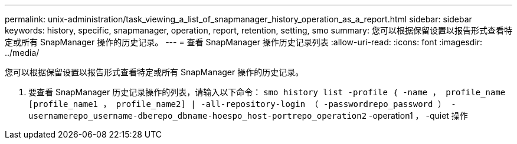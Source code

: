 ---
permalink: unix-administration/task_viewing_a_list_of_snapmanager_history_operation_as_a_report.html 
sidebar: sidebar 
keywords: history, specific, snapmanager, operation, report, retention, setting, smo 
summary: 您可以根据保留设置以报告形式查看特定或所有 SnapManager 操作的历史记录。 
---
= 查看 SnapManager 操作历史记录列表
:allow-uri-read: 
:icons: font
:imagesdir: ../media/


[role="lead"]
您可以根据保留设置以报告形式查看特定或所有 SnapManager 操作的历史记录。

. 要查看 SnapManager 历史记录操作的列表，请输入以下命令： `smo history list -profile ｛ -name ， profile_name [profile_name1 ， profile_name2] | -all-repository-login （ -passwordrepo_password ） -usernamerepo_username-dberepo_dbname-hoespo_host-portrepo_operation2` -operation1 ， -quiet 操作


